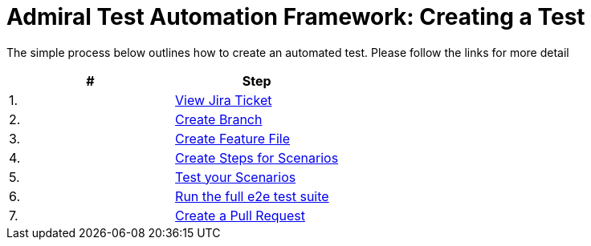 = Admiral Test Automation Framework: Creating a Test

The simple process below outlines how to create an automated test. Please follow the links for more detail

|====
| # | Step 

|1.
|link:process-detail/1-view-jira-ticket.adoc[View Jira Ticket]

|2.
|link:process-detail/2-create-branch.adoc[Create Branch]

|3.
|link:process-detail/3-create-feature-file.adoc[Create Feature File]

|4.
|link:process-detail/4-create-steps.adoc[Create Steps for Scenarios]

|5.
|link:process-detail/5-test-your-scenarios.adoc[Test your Scenarios]

|6.
|link:process-detail/6-run-the-e2e-test-suite.adoc[Run the full e2e test suite]

|7.
|link:process-detail/7-create-pull-request.adoc[Create a Pull Request]

|====